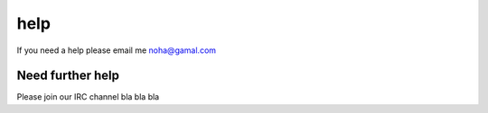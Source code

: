 help
====

If you need a help please email me noha@gamal.com

Need further help
^^^^^^^^^^^^^^^^^

Please join our IRC channel bla bla bla
